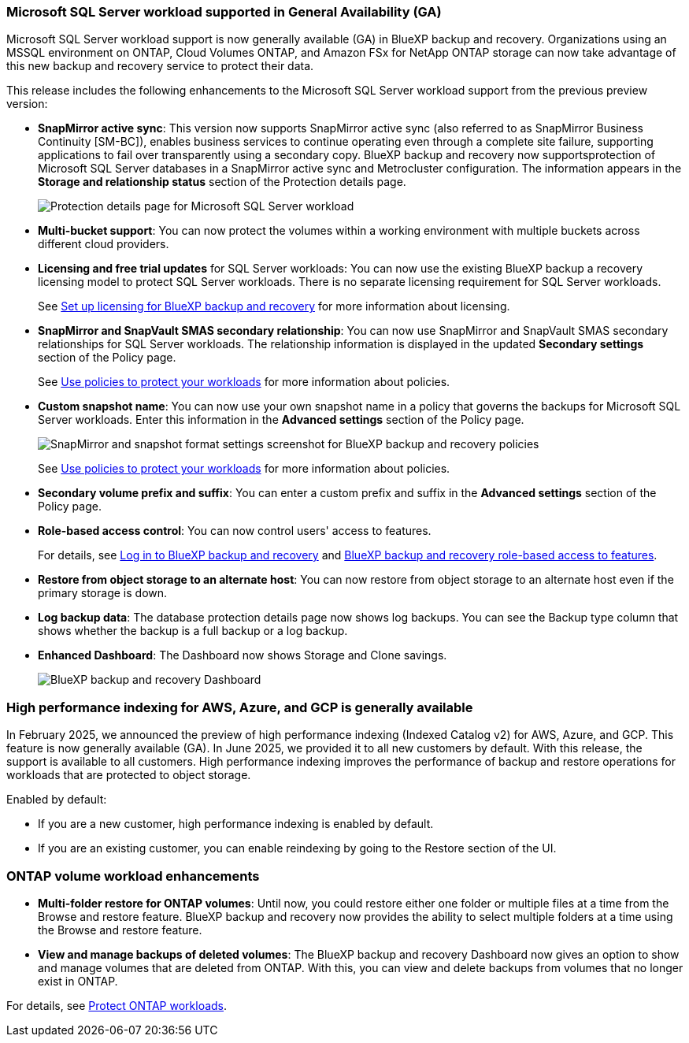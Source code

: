=== Microsoft SQL Server workload supported in General Availability (GA)

Microsoft SQL Server workload support is now generally available (GA) in BlueXP backup and recovery. Organizations using an MSSQL environment on ONTAP, Cloud Volumes ONTAP, and Amazon FSx for NetApp ONTAP storage can now take advantage of this new backup and recovery service to protect their data. 

This release includes the following enhancements to the Microsoft SQL Server workload support from the previous preview version: 

* *SnapMirror active sync*: This version now supports SnapMirror active sync (also referred to as SnapMirror Business Continuity [SM-BC]), enables business services to continue operating even through a complete site failure, supporting applications to fail over transparently using a secondary copy. BlueXP backup and recovery now supportsprotection of Microsoft SQL Server databases in a SnapMirror active sync and Metrocluster configuration. The information appears in the *Storage and relationship status* section of the Protection details page. 
+
image:../media/screen-br-sql-protection-details.png[Protection details page for Microsoft SQL Server workload]
* *Multi-bucket support*: You can now protect the volumes within a working environment with multiple buckets across different cloud providers.
* *Licensing and free trial updates* for SQL Server workloads: You can now use the existing BlueXP backup a recovery licensing model to protect SQL Server workloads. There is no separate licensing requirement for SQL Server workloads.
+ 
See link:br-start-licensing.html[Set up licensing for BlueXP backup and recovery] for more information about licensing.
* *SnapMirror and SnapVault SMAS secondary relationship*: You can now use SnapMirror and SnapVault SMAS secondary relationships for SQL Server workloads. The relationship information is displayed in the updated *Secondary settings* section of the Policy page.
+
See link:br-use-policies-create.html[Use policies to protect your workloads] for more information about policies.


* *Custom snapshot name*: You can now use your own snapshot name in a policy that governs the backups for Microsoft SQL Server workloads. Enter this information in the *Advanced settings* section of the Policy page. 
+
image:../media/screen-br-sql-policy-create-advanced-snapmirror.png[SnapMirror and snapshot format settings screenshot for BlueXP backup and recovery policies]   
+
See link:br-use-policies-create.html[Use policies to protect your workloads] for more information about policies.

* *Secondary volume prefix and suffix*: You can enter a custom prefix and suffix in the *Advanced settings* section of the Policy page.
* *Role-based access control*: You can now control users' access to features. 
+
For details, see link:br-start-login.html[Log in to BlueXP backup and recovery] and link:reference-roles.html[BlueXP backup and recovery role-based access to features].
* *Restore from object storage to an alternate host*: You can now restore from object storage to an alternate host even if the primary storage is down.
* *Log backup data*: The database protection details page now shows log backups. You can see the Backup type column that shows whether the backup is a full backup or a log backup. 
* *Enhanced Dashboard*: The Dashboard now shows Storage and Clone savings.
+
image:../media/screen-br-dashboard3.png[BlueXP backup and recovery Dashboard]

=== High performance indexing for AWS, Azure, and GCP is generally available

In February 2025, we announced the preview of high performance indexing (Indexed Catalog v2) for AWS, Azure, and GCP. This feature is now generally available (GA). In June 2025, we provided it to all new customers by default. With this release, the support is available to all customers. High performance indexing improves the performance of backup and restore operations for workloads that are protected to object storage. 

Enabled by default: 

* If you are a new customer, high performance indexing is enabled by default. 
* If you are an existing customer, you can enable reindexing by going to the Restore section of the UI.



=== ONTAP volume workload enhancements

* *Multi-folder restore for ONTAP volumes*: Until now, you could restore either one folder or multiple files at a time from the Browse and restore feature. BlueXP backup and recovery now provides the ability to select multiple folders at a time using the Browse and restore feature.

* *View and manage backups of deleted volumes*: The BlueXP backup and recovery Dashboard now gives an option to show and manage volumes that are deleted from ONTAP. With this, you can view and delete backups from volumes that no longer exist in ONTAP.

For details, see link:prev-ontap-protect-overview.html[Protect ONTAP workloads].

